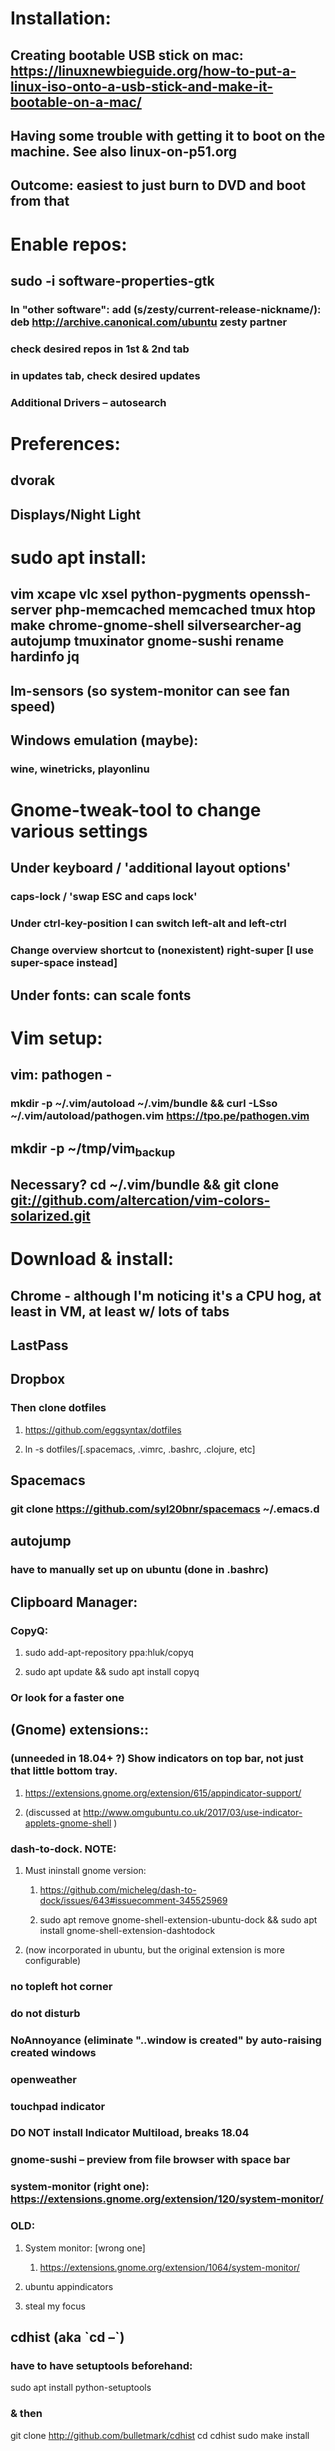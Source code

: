 * Installation:
** Creating bootable USB stick on mac: https://linuxnewbieguide.org/how-to-put-a-linux-iso-onto-a-usb-stick-and-make-it-bootable-on-a-mac/
** Having some trouble with getting it to boot on the machine. See also linux-on-p51.org
** Outcome: easiest to just burn to DVD and boot from that
* Enable repos:
** sudo -i software-properties-gtk
*** In "other software": add (s/zesty/current-release-nickname/): deb http://archive.canonical.com/ubuntu zesty partner
*** check desired repos in 1st & 2nd tab
*** in updates tab, check desired updates
*** Additional Drivers -- autosearch
* Preferences:
** dvorak
** Displays/Night Light
* sudo apt install:
** vim xcape vlc xsel python-pygments openssh-server php-memcached memcached tmux htop make chrome-gnome-shell silversearcher-ag autojump tmuxinator gnome-sushi rename hardinfo jq
** lm-sensors (so system-monitor can see fan speed)
** Windows emulation (maybe):
*** wine, winetricks, playonlinu
* Gnome-tweak-tool to change various settings
** Under keyboard / 'additional layout options'
*** caps-lock / 'swap ESC and caps lock'
*** Under ctrl-key-position I can switch left-alt and left-ctrl
*** Change overview shortcut to (nonexistent) right-super [I use super-space instead]
** Under fonts: can scale fonts
* Vim setup:
** vim: pathogen -
*** mkdir -p ~/.vim/autoload ~/.vim/bundle && curl -LSso ~/.vim/autoload/pathogen.vim https://tpo.pe/pathogen.vim
** mkdir -p ~/tmp/vim_backup
** Necessary? cd ~/.vim/bundle && git clone git://github.com/altercation/vim-colors-solarized.git
* Download & install:
** Chrome - although I'm noticing it's a CPU hog, at least in VM, at least w/ lots of tabs
** LastPass
** Dropbox
*** Then clone dotfiles
**** https://github.com/eggsyntax/dotfiles
**** ln -s dotfiles/[.spacemacs, .vimrc, .bashrc, .clojure, etc]
** Spacemacs
*** git clone https://github.com/syl20bnr/spacemacs ~/.emacs.d
** autojump
*** have to manually set up on ubuntu (done in .bashrc)
** Clipboard Manager:
*** CopyQ:
**** sudo add-apt-repository ppa:hluk/copyq
**** sudo apt update && sudo apt install copyq
*** Or look for a faster one
** (Gnome) extensions::
*** (unneeded in 18.04+ ?) Show indicators on top bar, not just that little bottom tray.
**** https://extensions.gnome.org/extension/615/appindicator-support/
**** (discussed at http://www.omgubuntu.co.uk/2017/03/use-indicator-applets-gnome-shell )
*** dash-to-dock. NOTE:
**** Must ininstall gnome version:
***** https://github.com/micheleg/dash-to-dock/issues/643#issuecomment-345525969
***** sudo apt remove gnome-shell-extension-ubuntu-dock && sudo apt install gnome-shell-extension-dashtodock
**** (now incorporated in ubuntu, but the original extension is more configurable)
*** no topleft hot corner
*** do not disturb
*** NoAnnoyance (eliminate "..window is created" by auto-raising created windows
*** openweather
*** touchpad indicator
*** DO NOT install Indicator Multiload, breaks 18.04
*** gnome-sushi -- preview from file browser with space bar
*** system-monitor (right one): https://extensions.gnome.org/extension/120/system-monitor/
*** OLD:
**** System monitor: [wrong one]
***** https://extensions.gnome.org/extension/1064/system-monitor/
**** ubuntu appindicators
**** steal my focus
** cdhist (aka `cd --`)
*** have to have setuptools beforehand:
sudo apt install python-setuptools
*** & then
     git clone http://github.com/bulletmark/cdhist
     cd cdhist
     sudo make install
** Useful extras: http://www.omgubuntu.co.uk/2017/04/things-to-do-after-installing-ubuntu-17-04
** Virtualbox [NOT NEEDED FOR DOCKER]
**** sudo apt install virtualbox
**** May have to do the steps here: https://askubuntu.com/a/229908/325838
** Aptik to auto-reinstall apps & ppas after upgrade:
*** https://www.howtogeek.com/206454/how-to-backup-and-restore-your-apps-and-ppas-in-ubuntu-using-aptik/
*** sudo apt-add-repository ppa:teejee2008/ppa
*** sudo apt update
*** sudo apt install aptik
*** sudo apt install aptik-gtk (important! for GUI)
** Docker
*** DO NOT NEED docker-machine or virtualbox!
*** docker installation is kind of a pain in the ass.
*** https://docs.docker.com/install/linux/docker-ce/ubuntu/
*** Be sure to add self to docker group, start docker service. May need to reboot.
*** then install docker-compose:
**** https://docs.docker.com/compose/install/
*** Oudated:
**** docker-machine create default
**** eval $(docker-machine env)
** Firefox? If so,
*** https://addons.mozilla.org/en-US/firefox/addon/ctrl-number-to-switch-tabs/
*** https://addons.mozilla.org/en-US/firefox/addon/lastpass-password-manager/
* Customization tweaks:
** NOTE: MOST CUSTOMIZATION CAN BE SKIPPED BY COPYING OVER .CONFIG
** Fonts:
*** Fira Mono: https://fonts.google.com/specimen/Fira+Mono
*** Hack: https://sourcefoundry.org/hack/
** Window managers:
*** Openbox -- super minimal, elegant
**** With tint2
**** See https://www.youtube.com/watch?v=hWmikVpbrtY
*** Pantheon (from Elementary OS)
**** Installing: https://www.linuxhelp.com/how-to-install-pantheon-desktop-in-ubuntu/
** Network:
*** Static IP address:
**** settings/wifi/hamburger-for-current-network/ipv4: set ipv4 method to manual; assuming 192-based network, add
**** address 192.168.1.WHATEV / netmask 255.0.0.0 / gateway (typically) 192.168.1.1
**** details at https://linuxconfig.org/how-to-configure-static-ip-address-on-ubuntu-18-04-bionic-beaver-linux
** Icons:
*** Numix
**** sudo add-apt-repository ppa:numix/ppa
**** sudo apt update && sudo apt-get install numix-icon-theme-circle numix-icon-theme-square
*** Papirus
**** sudo add-apt-repository ppa:papirus/papirus
**** sudo apt update && sudo apt install papirus-icon-theme
** Theme:
*** Plano: http://www.omgubuntu.co.uk/2017/04/plano-gtk-theme
** Other:
*** Rename file for volume-change bleep so that it'll be silent:
**** sudo mv /usr/share/sounds/freedesktop/stereo/audio-volume-change.oga /usr/share/sounds/freedesktop/stereo/audio-volume-change.oga.backup
**** can `pulseaudio -k` to kill pulseaudio (should auto-restart, I _think_?) to immediately cause it to take effect, but probably better to just live with it until reboot
*** X11-forwarding setup
**** https://unix.stackexchange.com/questions/12755/how-to-forward-x-over-ssh-to-run-graphics-applications-remotely
** Nautilus (file manager):
*** Remove some of the default Nautilus bookmarks:
**** vim ~/.config/user-dirs.dirs
**** sudo vim /etc/xdg/user-dirs.defaults
**** via http://www.arj.no/2017/01/03/nautilus-bookmarks/
** ~/.ssh/config: add
Host *
ServerAliveInterval 240
** Add audio eq (may possibly cause problems?):
*** sudo apt install pulseaudio-equalizer
*** https://askubuntu.com/a/982556
*** but then individual applications may not be using the eq. Install volume control
**** https://askubuntu.com/questions/580631/how-to-set-which-output-sound-an-application-should-use
** Silence MOTD, which is typically Canonical spam:
*** touch ~/.hushlogin
* Keyboard layout:
** Showing keypresses: `xev`
*** Or in terminal, `showkey`
*** Although note differences: https://superuser.com/a/248568
** Final solution for the P51 (X11):
*** 1. Do some switching in tweak-tool/typing:
**** Typing / CapsLock / 'Swap ESC and CapsLock'
**** Typing / CtrlKeyPosition / 'Swap left Alt key with left Ctrl key'
*** 2. config file for xkd, at 'sudo vi /usr/share/X11/xkb/keycodes/evdev'
**** Note -- may want to make that file a symbolic link to one in dotfiles
**** Switch the keycodes for the two keys, eg if former contains
      <RCTL> = 105;
      <RALT> = 108;
     Then we switch it to:
      <RCTL> = 108;
      <RALT> = 105;
      & now we have overridden keycodes at low level.
*** 3. And then to set left & rt control to l & r parens:
****  [Doesn't seem to work, still having to run xcape manually] Link dotfiles/linux-.bash_login to ~/.bash_login (so that it runs once on startup):
***** xcape -e 'Control_L=Shift_L|parenleft;Control_R=Shift_R|parenright'
**** Previous version, in .bashrc (which is bad because it runs on every new terminal window etc)):
***** 3. And then to set left & rt control to l & r parens, in .bashrc we add:
****** Important to use `killall xcape` or something first, to ensure that only one xcape process is ever running.
****** xcape -e 'Control_L=Shift_L|parenleft;Control_R=Shift_R|parenright'
*** 4. Everything below this is showing my work; only the above is necessary (for the P51).
**** P51: right-alt is 108, right-ctrl is 105.
**** Some of the basic swaps can be handled via the settings GUI (or tweak-tool)
***** But maybe better to handle it all in the same place.
**** Handled by: xmodmap (basic key customization), xcape (tweak modifier keys), and xkb (?).
**** Documentation
***** Example webpages:
****** http://tiborsimko.org/capslock-escape-control.html
****** http://www.economyofeffort.com/2014/08/11/beyond-ctrl-remap-make-that-caps-lock-key-useful/
****** https://flenniken.net/blog/xcape/
****** xcape + xkb: https://unix.stackexchange.com/questions/326904/make-an-ordinary-key-act-as-modifier-with-xcape-and-xkb
****** http://emacsredux.com/blog/2013/11/12/a-crazy-productivity-boost-remap-return-to-control/
****** https://superuser.com/questions/679284/how-do-i-get-a-valid-xmodmap-while-using-xcape
***** Useful web pages:
****** Key swapping with xkb config file (workaround for xmodmap bug):
******* https://bugs.launchpad.net/ubuntu/+source/xorg-server/+bug/524774/comments/12
******* Crap, this ALMOST works for me. But now my paren modificatinos with xcape are messed up --
******** ctrl_l becomes (((((
******* SOLVED! I had multiple instances of xcape running.
****** Keyboard configuration in Xorg: https://wiki.archlinux.org/index.php/Keyboard_configuration_in_Xorg
****** "An Unreliable Guide to XKB Configuration": https://www.charvolant.org/doug/xkb/
****** XKB guide: https://medium.com/@damko/a-simple-humble-but-comprehensive-guide-to-xkb-for-linux-6f1ad5e13450
****** https://unix.stackexchange.com/questions/158765/using-xcape-xmodmap-to-change-some-keys
***** Reference:
****** List of keysyms (ie names for keys):
******* https://cgit.freedesktop.org/xorg/proto/x11proto/plain/keysymdef.h
****** List of built-in rules (?):
******* https://github.com/Webconverger/webc/blob/master/usr/share/X11/xkb/rules/base.lst
***** Modifier keys -> parens:
****** https://unix.stackexchange.com/questions/320269/change-behaviour-of-modifier-keys
****** Great explanation of customizing keyboard layout with xmodmap! 1st I've ever seen that clarifies the *process*.
******* https://forum.xfce.org/viewtopic.php?pid=40253#p40253
****** Xcape on github: https://github.com/alols/xcape
**** xcape: https://flenniken.net/blog/xcape/
***** install:
****** sudo apt install git gcc make pkg-config libx11-dev libxtst-dev libxi-dev
****** build:
******* cd ~/tmp
******* git clone https://github.com/alols/xcape.git
******* cd xcape
******* make
******* sudo make install
***** Approximate xcape command (in startup, or in .bashrc with check to make sure only run once):
****** xcape -e 'Super_L=Shift_L|parenleft;Super_R=Shift_R|parenright;Caps_Lock=Escape'
****** Or maybe...
****** xcape -e 'Control_L=Shift_L|parenleft;Control_R=Shift_R|parenright;Caps_Lock=Escape'
****** xcape -e 'Alt_R=Control_R;Control_L=Shift_L|parenleft;Control_R=Shift_R|parenright'
****** Until I can figure out how to switch the right-hand ctrl and alt, I've got paren mapped to alt_r:
******* xcape -e 'Control_L=Shift_L|parenleft;Alt_R=Shift_R|parenright'
****** I've seen the paren ones work, but not the caps<->escape.
** Wayland keyboard layout:
*** Swapping right alt and right ctrl:
**** Changed the following in /usr/share/X11/xkb/symbols/ctrl
***** From (this is the "swap_rwin_rctl" section
    replace key <RWIN> { [ Control_R ] };
    replace key <RCTL> { [ Super_R ] };
    modifier_map Mod4    { <RCTL> };
    modifier_map Control { <RWIN> };
***** To (broader context)
 // TODO NOTE! I've coopted this one to swap right-Alt and right-Ctl
 //   instead (because adding a new section in here doesn't add it
 //   to tweaks)
 // Swap the functions of the right Win key and the right Ctrl key.
 partial modifier_keys
 xkb_symbols "swap_rwin_rctl" {
     replace key <RALT> { [ Control_R, Control_R ] };
     replace key <RCTL> { [ Alt_R, Meta_R ] };
     modifier_map Mod1    { <RCTL> };
     modifier_map Control { <RALT> };
 };
**** And then choose "Swap Right Win with Right Ctrl" in tweaks/keyboard/additional-layout-options/Ctrl-position
**** Why replace instead of adding?
***** Because then the new one would have to be added to some subset of the files in rules/, and it's not clear which
****** That's /usr/share/X11/xkb/rules
*** Ctrl-alone as paren:
**** Download evcape - https://github.com/wbolster/evcape
**** Copy evcape.py to /home/egg/bin/
**** Create the file ~/.config/systemd/user/evcape.service, contents as follows:
[Unit]
Description=evcape

[Service]
ExecStart=/home/egg/bin/evcape.py
    press:rightalt,release:rightalt=press:kprightparen,release:kprightparen
    press:leftalt,release:leftalt=press:kpleftparen,release:kpleftparen
Restart=always

[Install]
WantedBy=default.target
*** CopyQ keyboard shortcut doesn't work in all apps, so instead
**** Disable it in CopyQ
**** Add a system shortcut (typically WIN-SHIFT-c) (from settings/keyboard) that runs: copyq -e "menu()"
* Keyboard shortcuts:
** settings/devices/keyboard:
** Set win/space to open overview
** Close: super-q
* Clojure:
** 2019: `sudo apt install clojure` is enough; no need to manually install Java (but what version does that install? I'm not sure)
** Installing OpenJDK 11: https://linuxize.com/post/install-java-on-ubuntu-18-04/#installing-the-default-openjdk-java-11
** Java:
*** NOTE: probably time to not use the oracle jdk shown below; use Open JDK instead.
*** Add repo for oracle jdk: (note: webupd8team is not as sketchy as they sound ;P )
       sudo apt-get install python-software-properties
       sudo add-apt-repository ppa:webupd8team/java
       sudo apt-get update
*** install:
       sudo apt-get install oracle-java8-installer
       oracle-java8-installer
*** Discussion of the above at
**** https://www.digitalocean.com/community/tutorials/how-to-install-java-on-ubuntu-with-apt-get
** Leiningen (don't install through apt, too old):
*** https://github.com/technomancy/leiningen
** I like to use lein-drip and drip:
*** drip: https://github.com/flatland/drip
curl -L http://drip.flatland.org > ~/bin/drip
chmod 755 ~/bin/drip
*** lein-drip: https://github.com/josteink/lein-drip
**** just require in ~/.lein/profiles.clj
** must follow installation directions for clojure-lint
*** https://github.com/n2o/clojure-lint-spacemacs-layer#installation
* Terminal:
** Favorites so far:
*** Default Gnome terminal + tmux & tmuxinator
*** Pantheon terminal
**** Installation: https://askubuntu.com/a/631201/325838
***** sudo add-apt-repository ppa:elementary-os/stable
***** Have to then tweak it to point to (xenial as of 2017) instead of most current
***** sudo apt-get update
***** sudo apt-get install pantheon-terminal
**** gsettings set org.pantheon.terminal.settings tab-bar-behavior "Hide When Single Tab"
**** Ctrl-c copies if text is selected; otherwise sends interrupt as usual. Ctrl-v pastes.
**** Decent search
* Backup:
** Strategy:
*** deja dup (just called `Backups` in ubuntu) backs up ~/home/ (including aptik-settings-backup) to iMac.
*** Aptik can be used to back up most of the other config -- dconf settings, groups, icons, repos, themes...
**** Install aptik (probably) 19.07
**** mkdir ~/Documents/aptik (ONLY if doesn't exist, which it should if I've restored home dir)
**** sudo aptik --backup-all --comp lz4 --basepath '/home/egg/Documents/aptik' --skip-flatpaks --skip-cache --skip-packages --skip-snaps --skip-users --skip-mounts --skip-home --yes
**** TODO root crontab calls aptik, which backs up all settings not in ~/home/ to ~/aptik-settings-backup
*** TODO etckeeper puts /etc under version control (but does not push it anywhere else, because it has sekrit stuff).
**** Will automatically commit changes daily.
**** https://opensource.com/article/17/3/etckeeper-version-control
**** https://help.ubuntu.com/lts/serverguide/etckeeper.html
*** Root backups (not clones): rsync
**** run from root, this works given enough tries:
***** rsync -axqHAW --progress --ignore-existing --numeric-ids --delete-excluded --exclude=36GiB.swap --exclude={"/dev","/proc","/sys","/tmp","/run","/mnt","/media","/lost+found"} --info=progress2 / egg@192.168.1.222:/Volumes/LaptopBackup/x1full/ | tee /tmp/rsync-errors

**** Note! Important not to use -X option if copying to mac.
** Details:
*** TODO add aptik call to root crontab
**** One person's take on the crontab command:
***** `cd /home/egg/aptik-settings-backup && aptik --backup-all --user <myusername> --password <mypassword> --yes >> ./aptik_cron.log 2>&1`
****  The options I need for an aptik CLI call:
***** --user egg --password SOMETHING --backup-dir /home/egg/aptik-settings-backup --yes
*****  --backup-ppa --backup-packages --backup-users --backup-configs --backup-themes --backup-crontab
*** There's also dconf-backup (maybe aptik doesn't do dconf? :( )
****  https://github.com/pixelastic/dconf-export
*** /Volumes/Unused on imac2013 can become my home backup drive
* Work stuff (DW):
** keybase: https://keybase.io/docs/the_app/install_linux
curl -O https://prerelease.keybase.io/keybase_amd64.deb
sudo dpkg -i keybase_amd64.deb
sudo apt-get install -f
run_keybase
** Set up memcached:
*** Memcached setup:
**** make sure memcached is installed, running as a service, and starting at system boot (see https://github.com/memcached/memcached/wiki/Install):
***** sudo apt-get install memcached
***** systemctl enable memcached
***** systemctl start memcached (if you need it now)
**** in your config file (linux: `/etc/memcached.conf`, memory is set by default to 64MB (via `-m 64`) -- set that to as much (max) memory as you're comfortable devoting to memcached (I'm giving it 3072MB).
*** Connecting datomic to memcached:
**** In your ~/.lein/profiles.clj, add `{:user {:jvm-opts ["-Ddatomic.memcachedServers=127.0.0.1:11211"]}}` (`{:user {}}` probably already exists, so just add the jvm-opts key/val)
**** Restart memcached (linux: `service memcached restart`; mac: maybe launchctl unload and then load?)
**** Start your local REPLs. On repeated runs, some datomic stuff should be faster (until you reboot your computer; then the cache has to build back up).
* Future:
** Investigate running multiple Linux distros simultaneously
*** Virtualbox, but it went so terribly wrong last time. Probably try this first, but clone FIRST
*** Containers are an option (LXC or Docker) but apparently getting GUI apps running in them is hard.
**** https://beebom.com/how-run-multiple-distros-using-linux-containers/
*** Doesn't solve that option, but be aware of firejail for sandboxing apps
**** https://beebom.com/how-sandbox-non-trusted-apps-linux-systems/
** TODO Conky - Very nice, themable system info/clock/weather/whatever overlay:
*** https://github.com/brndnmtthws/conky
*** How to:
**** https://www.lifewire.com/beginners-guide-to-conky-4043352
**** https://itsfoss.com/conky-gui-ubuntu-1304/
*** Examples:
**** https://yesthisisme.deviantart.com/art/Conky-Conky-Conky-174343321
**** https://devuno.deviantart.com/art/Dirty-Conky-179991956
**** https://aaika.deviantart.com/art/Gobilum-Conky-1-0-303327080
*** LIST: https://www.deviantart.com/whats-hot/?q=conky+themes&offset=0


